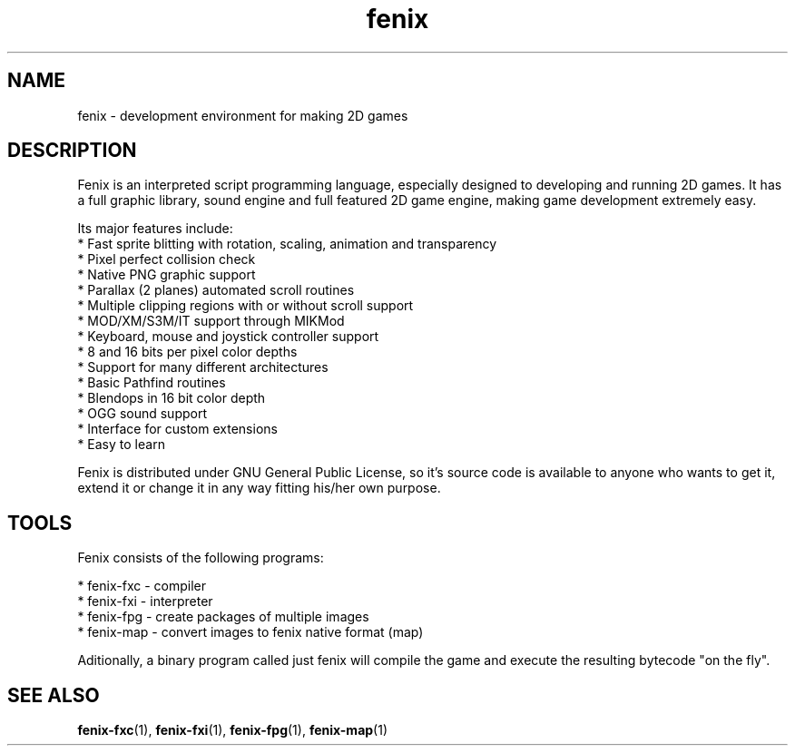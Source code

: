 .\" (c) 2007 Miriam Ruiz <little_miry@yahoo.es>
.\" 
.\" This document is free software; you can redistribute it and/or modify
.\" it under the terms of the GNU General Public License as published by
.\" the Free Software Foundation; either version 2 of the License, or
.\" (at your option) any later version.
.\" 
.\" This package is distributed in the hope that it will be useful,
.\" but WITHOUT ANY WARRANTY; without even the implied warranty of
.\" MERCHANTABILITY or FITNESS FOR A PARTICULAR PURPOSE.  See the
.\" GNU General Public License for more details.
.\" 
.\" You should have received a copy of the GNU General Public License
.\" along with this package; if not, write to the Free Software
.\" Foundation, Inc., 51 Franklin St, Fifth Floor, Boston, MA  02110-1301 USA
.TH "fenix" "1" "0.92a" "" ""
.SH "NAME"
fenix \- development environment for making 2D games
.SH "DESCRIPTION"
Fenix is an interpreted script programming language, especially designed to developing and running 2D games. It has a full graphic library, sound engine and full featured 2D game engine, making game development extremely easy.

Its major features include:
  * Fast sprite blitting with rotation, scaling, animation and transparency
  * Pixel perfect collision check
  * Native PNG graphic support
  * Parallax (2 planes) automated scroll routines
  * Multiple clipping regions with or without scroll support
  * MOD/XM/S3M/IT support through MIKMod
  * Keyboard, mouse and joystick controller support
  * 8 and 16 bits per pixel color depths
  * Support for many different architectures
  * Basic Pathfind routines
  * Blendops in 16 bit color depth
  * OGG sound support
  * Interface for custom extensions
  * Easy to learn

Fenix is distributed under GNU General Public License, so it's source code is available to anyone who wants to get it, extend it or change it in any way fitting his/her own purpose.
.SH "TOOLS"
.PP 
Fenix consists of the following programs:

  * fenix\-fxc \- compiler
  * fenix\-fxi \- interpreter
  * fenix\-fpg \- create packages of multiple images
  * fenix\-map \- convert images to fenix native format (map)

Aditionally, a binary program called just fenix will compile the game and execute the resulting bytecode "on the fly".
.SH "SEE ALSO"
.BR fenix\-fxc (1),
.BR fenix\-fxi (1),
.BR fenix\-fpg (1),
.BR fenix\-map (1)
